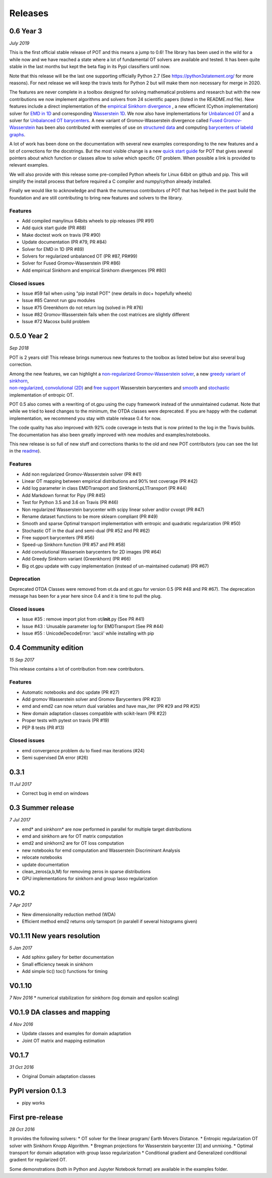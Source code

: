 Releases
========

0.6 Year 3
----------

*July 2019*

This is the first official stable release of POT and this means a jump
to 0.6! The library has been used in the wild for a while now and we
have reached a state where a lot of fundamental OT solvers are available
and tested. It has been quite stable in the last months but kept the
beta flag in its Pypi classifiers until now.

Note that this release will be the last one supporting officially Python
2.7 (See https://python3statement.org/ for more reasons). For next
release we will keep the travis tests for Python 2 but will make them
non necessary for merge in 2020.

The features are never complete in a toolbox designed for solving
mathematical problems and research but with the new contributions we now
implement algorithms and solvers from 24 scientific papers (listed in
the README.md file). New features include a direct implementation of the
`empirical Sinkhorn
divergence <all.html#ot.bregman.empirical_sinkhorn_divergence>`__
, a new efficient (Cython implementation) solver for `EMD in
1D <all.html#ot.lp.emd_1d>`__ and
corresponding `Wasserstein
1D <all.html#ot.lp.wasserstein_1d>`__.
We now also have implementations for `Unbalanced
OT <auto_examples/plot_UOT_1D.html>`__
and a solver for `Unbalanced OT
barycenters <auto_examples/plot_UOT_barycenter_1D.html>`__.
A new variant of Gromov-Wasserstein divergence called `Fused
Gromov-Wasserstein <all.html?highlight=fused_#ot.gromov.fused_gromov_wasserstein>`__
has been also contributed with exemples of use on `structured
data <auto_examples/plot_fgw.html>`__
and computing `barycenters of labeld
graphs <auto_examples/plot_barycenter_fgw.html>`__.

A lot of work has been done on the documentation with several new
examples corresponding to the new features and a lot of corrections for
the docstrings. But the most visible change is a new `quick start
guide <quickstart.html>`__ for POT
that gives several pointers about which function or classes allow to
solve which specific OT problem. When possible a link is provided to
relevant examples.

We will also provide with this release some pre-compiled Python wheels
for Linux 64bit on github and pip. This will simplify the install
process that before required a C compiler and numpy/cython already
installed.

Finally we would like to acknowledge and thank the numerous contributors
of POT that has helped in the past build the foundation and are still
contributing to bring new features and solvers to the library.

Features
^^^^^^^^

-  Add compiled manylinux 64bits wheels to pip releases (PR #91)
-  Add quick start guide (PR #88)
-  Make doctest work on travis (PR #90)
-  Update documentation (PR #79, PR #84)
-  Solver for EMD in 1D (PR #89)
-  Solvers for regularized unbalanced OT (PR #87, PR#99)
-  Solver for Fused Gromov-Wasserstein (PR #86)
-  Add empirical Sinkhorn and empirical Sinkhorn divergences (PR #80)

Closed issues
^^^^^^^^^^^^^

-  Issue #59 fail when using "pip install POT" (new details in doc+
   hopefully wheels)
-  Issue #85 Cannot run gpu modules
-  Issue #75 Greenkhorn do not return log (solved in PR #76)
-  Issue #82 Gromov-Wasserstein fails when the cost matrices are
   slightly different
-  Issue #72 Macosx build problem

0.5.0 Year 2
------------

*Sep 2018*

POT is 2 years old! This release brings numerous new features to the
toolbox as listed below but also several bug correction.

| Among the new features, we can highlight a `non-regularized
  Gromov-Wasserstein
  solver <auto_examples/plot_gromov.html>`__,
  a new `greedy variant of
  sinkhorn <all.html#ot.bregman.greenkhorn>`__,
| `non-regularized <all.html#ot.lp.barycenter>`__,
  `convolutional
  (2D) <auto_examples/plot_convolutional_barycenter.html>`__
  and `free
  support <auto_examples/plot_free_support_barycenter.html>`__
  Wasserstein barycenters and
  `smooth <https://github.com/rflamary/POT/blob/prV0.5/notebooks/plot_OT_1D_smooth.html>`__
  and
  `stochastic <all.html#ot.stochastic.sgd_entropic_regularization>`__
  implementation of entropic OT.

POT 0.5 also comes with a rewriting of ot.gpu using the cupy framework
instead of the unmaintained cudamat. Note that while we tried to keed
changes to the minimum, the OTDA classes were deprecated. If you are
happy with the cudamat implementation, we recommend you stay with stable
release 0.4 for now.

The code quality has also improved with 92% code coverage in tests that
is now printed to the log in the Travis builds. The documentation has
also been greatly improved with new modules and examples/notebooks.

This new release is so full of new stuff and corrections thanks to the
old and new POT contributors (you can see the list in the
`readme <https://github.com/rflamary/POT/blob/master/README.md>`__).

Features
^^^^^^^^

-  Add non regularized Gromov-Wasserstein solver (PR #41)
-  Linear OT mapping between empirical distributions and 90% test
   coverage (PR #42)
-  Add log parameter in class EMDTransport and SinkhornLpL1Transport (PR
   #44)
-  Add Markdown format for Pipy (PR #45)
-  Test for Python 3.5 and 3.6 on Travis (PR #46)
-  Non regularized Wasserstein barycenter with scipy linear solver
   and/or cvxopt (PR #47)
-  Rename dataset functions to be more sklearn compliant (PR #49)
-  Smooth and sparse Optimal transport implementation with entropic and
   quadratic regularization (PR #50)
-  Stochastic OT in the dual and semi-dual (PR #52 and PR #62)
-  Free support barycenters (PR #56)
-  Speed-up Sinkhorn function (PR #57 and PR #58)
-  Add convolutional Wassersein barycenters for 2D images (PR #64)
-  Add Greedy Sinkhorn variant (Greenkhorn) (PR #66)
-  Big ot.gpu update with cupy implementation (instead of un-maintained
   cudamat) (PR #67)

Deprecation
^^^^^^^^^^^

Deprecated OTDA Classes were removed from ot.da and ot.gpu for version
0.5 (PR #48 and PR #67). The deprecation message has been for a year
here since 0.4 and it is time to pull the plug.

Closed issues
^^^^^^^^^^^^^

-  Issue #35 : remove import plot from ot/\ **init**.py (See PR #41)
-  Issue #43 : Unusable parameter log for EMDTransport (See PR #44)
-  Issue #55 : UnicodeDecodeError: 'ascii' while installing with pip

0.4 Community edition
---------------------

*15 Sep 2017*

This release contains a lot of contribution from new contributors.

Features
^^^^^^^^

-  Automatic notebooks and doc update (PR #27)
-  Add gromov Wasserstein solver and Gromov Barycenters (PR #23)
-  emd and emd2 can now return dual variables and have max\_iter (PR #29
   and PR #25)
-  New domain adaptation classes compatible with scikit-learn (PR #22)
-  Proper tests with pytest on travis (PR #19)
-  PEP 8 tests (PR #13)

Closed issues
^^^^^^^^^^^^^

-  emd convergence problem du to fixed max iterations (#24)
-  Semi supervised DA error (#26)

0.3.1
-----

*11 Jul 2017*

-  Correct bug in emd on windows

0.3 Summer release
------------------

*7 Jul 2017*

-  emd\* and sinkhorn\* are now performed in parallel for multiple
   target distributions
-  emd and sinkhorn are for OT matrix computation
-  emd2 and sinkhorn2 are for OT loss computation
-  new notebooks for emd computation and Wasserstein Discriminant
   Analysis
-  relocate notebooks
-  update documentation
-  clean\_zeros(a,b,M) for removimg zeros in sparse distributions
-  GPU implementations for sinkhorn and group lasso regularization

V0.2
----

*7 Apr 2017*

-  New dimensionality reduction method (WDA)
-  Efficient method emd2 returns only tarnsport (in paralell if several
   histograms given)

V0.1.11 New years resolution
----------------------------

*5 Jan 2017*

-  Add sphinx gallery for better documentation
-  Small efficiency tweak in sinkhorn
-  Add simple tic() toc() functions for timing

V0.1.10
-------

*7 Nov 2016* \* numerical stabilization for sinkhorn (log domain and
epsilon scaling)

V0.1.9 DA classes and mapping
-----------------------------

*4 Nov 2016*

-  Update classes and examples for domain adaptation
-  Joint OT matrix and mapping estimation

V0.1.7
------

*31 Oct 2016*

-  Original Domain adaptation classes

PyPI version 0.1.3
------------------

-  pipy works

First pre-release
-----------------

*28 Oct 2016*

It provides the following solvers: \* OT solver for the linear program/
Earth Movers Distance. \* Entropic regularization OT solver with
Sinkhorn Knopp Algorithm. \* Bregman projections for Wasserstein
barycenter [3] and unmixing. \* Optimal transport for domain adaptation
with group lasso regularization \* Conditional gradient and Generalized
conditional gradient for regularized OT.

Some demonstrations (both in Python and Jupyter Notebook format) are
available in the examples folder.
